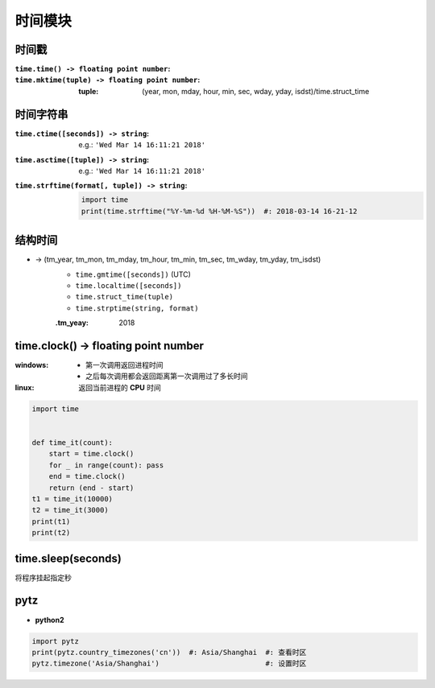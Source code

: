 时间模块
================


时间戳
--------------

:``time.time() -> floating point number``:
:``time.mktime(tuple) -> floating point number``:

    :tuple: (year, mon, mday, hour, min, sec, wday, yday, isdst)/time.struct_time


时间字符串
------------------

:``time.ctime([seconds]) -> string``: e.g.: ``'Wed Mar 14 16:11:21 2018'``
:``time.asctime([tuple]) -> string``: e.g.: ``'Wed Mar 14 16:11:21 2018'``
:``time.strftime(format[, tuple]) -> string``:
    .. code-block:: python

        import time
        print(time.strftime("%Y-%m-%d %H-%M-%S"))  #: 2018-03-14 16-21-12


结构时间
------------------
- -> (tm_year, tm_mon, tm_mday, tm_hour, tm_min, tm_sec, tm_wday, tm_yday, tm_isdst)
    - ``time.gmtime([seconds])`` (UTC)
    - ``time.localtime([seconds])``
    - ``time.struct_time(tuple)``
    - ``time.strptime(string, format)``
    :.tm_yeay: 2018


time.clock() -> floating point number
--------------------------------------

:windows:

    - 第一次调用返回进程时间
    - 之后每次调用都会返回距离第一次调用过了多长时间

:linux: 返回当前进程的 **CPU** 时间

.. code-block:: python

    import time


    def time_it(count):
        start = time.clock()
        for _ in range(count): pass
        end = time.clock()
        return (end - start)
    t1 = time_it(10000)
    t2 = time_it(3000)
    print(t1)
    print(t2)


time.sleep(seconds)
-------------------
将程序挂起指定秒


pytz
-----
- **python2**

.. code-block:: python

    import pytz
    print(pytz.country_timezones('cn'))  #: Asia/Shanghai  #: 查看时区
    pytz.timezone('Asia/Shanghai')                         #: 设置时区
